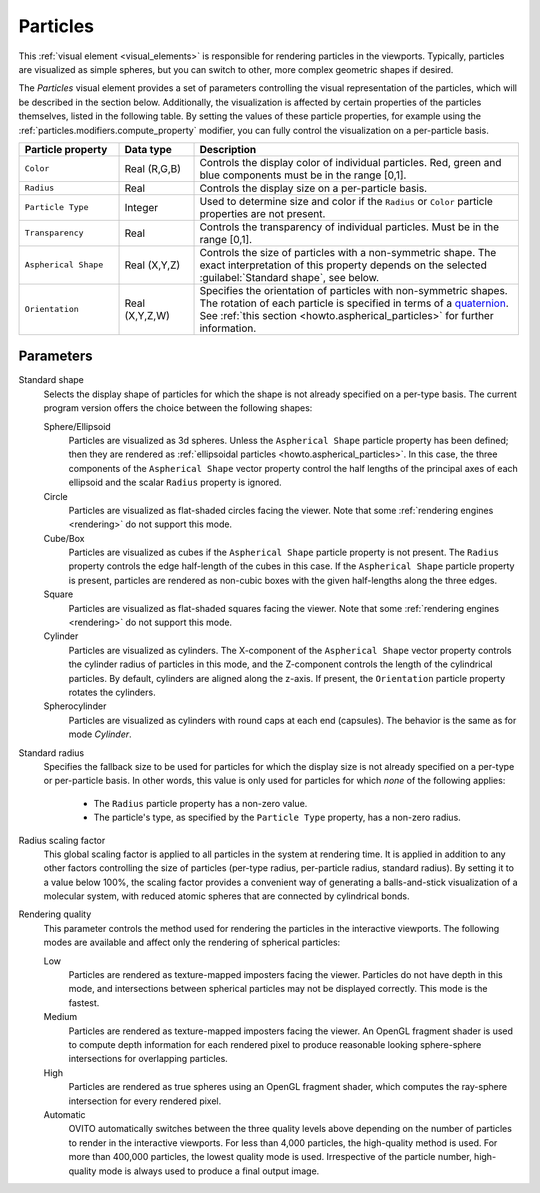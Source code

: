 .. _visual_elements.particles:

Particles
---------

.. image:: /images/visual_elements/particles_panel.png
  :width: 24%
  :align: right

This :ref:`visual element <visual_elements>` is responsible for rendering particles in the viewports.
Typically, particles are visualized as simple spheres, but you can switch to other, more complex geometric shapes
if desired.

The *Particles* visual element provides a set of parameters controlling the
visual representation of the particles, which will be described in the section below.
Additionally, the visualization is affected by certain properties of the particles themselves, listed in the following table. 
By setting the values of these particle properties, for example using the :ref:`particles.modifiers.compute_property` modifier, 
you can fully control the visualization on a per-particle basis.

.. table::
  :widths: 20 15 65

  ================================== ======================= ==============================================================================
  Particle property                  Data type               Description
  ================================== ======================= ==============================================================================
  ``Color``                          Real (R,G,B)            Controls the display color of individual particles. Red, green and blue components must be in the range [0,1].  
  ``Radius``                         Real                    Controls the display size on a per-particle basis.  
  ``Particle Type``                  Integer                 Used to determine size and color if the ``Radius`` or ``Color`` particle properties are not present.  
  ``Transparency``                   Real                    Controls the transparency of individual particles. Must be in the range [0,1].  
  ``Aspherical Shape``               Real (X,Y,Z)            Controls the size of particles with a non-symmetric shape. The exact interpretation of this property depends on the selected :guilabel:`Standard shape`, see below.  
  ``Orientation``                    Real (X,Y,Z,W)          Specifies the orientation of particles with non-symmetric shapes. 
                                                             The rotation of each particle is specified in terms of a `quaternion <https://en.wikipedia.org/wiki/Quaternions_and_spatial_rotation>`__.
                                                             See :ref:`this section <howto.aspherical_particles>` for further information.
  ================================== ======================= ==============================================================================

Parameters
""""""""""

Standard shape
  Selects the display shape of particles for which the shape is not already specified on a per-type basis. 
  The current program version offers the choice between the following shapes:

  Sphere/Ellipsoid
    Particles are visualized as 3d spheres. Unless the ``Aspherical Shape`` particle property
    has been defined; then they are rendered as :ref:`ellipsoidal particles <howto.aspherical_particles>`.
    In this case, the three components of the ``Aspherical Shape`` vector property control the
    half lengths of the principal axes of each ellipsoid and the scalar ``Radius`` property is ignored.

  Circle
    Particles are visualized as flat-shaded circles facing the viewer.
    Note that some :ref:`rendering engines <rendering>` do not support this mode.

  Cube/Box
    Particles are visualized as cubes if the ``Aspherical Shape`` particle property
    is not present. The ``Radius`` property controls the edge half-length of the cubes in this case.
    If the ``Aspherical Shape`` particle property is present, particles are rendered as non-cubic boxes
    with the given half-lengths along the three edges.

  Square
    Particles are visualized as flat-shaded squares facing the viewer.
    Note that some :ref:`rendering engines <rendering>` do not support this mode.

  Cylinder
    Particles are visualized as cylinders.
    The X-component of the ``Aspherical Shape`` vector property controls the cylinder radius
    of particles in this mode, and the Z-component controls the length of the cylindrical particles.
    By default, cylinders are aligned along the z-axis. If present, the ``Orientation``
    particle property rotates the cylinders.

  Spherocylinder
    Particles are visualized as cylinders with round caps at each end (capsules). The behavior is the
    same as for mode `Cylinder`.

Standard radius
  Specifies the fallback size to be used for particles for which the display size is not already specified
  on a per-type or per-particle basis.
  In other words, this value is only used for particles for which *none* of the following applies:

    * The ``Radius`` particle property has a non-zero value.
    * The particle's type, as specified by the ``Particle Type`` property, has a non-zero radius.

Radius scaling factor
  This global scaling factor is applied to all particles in the system at rendering time. 
  It is applied in addition to any other factors controlling the size of particles (per-type radius, per-particle radius, standard radius). 
  By setting it to a value below 100%, the scaling factor provides a convenient way of generating a balls-and-stick visualization of a molecular system,
  with reduced atomic spheres that are connected by cylindrical bonds.

Rendering quality
  This parameter controls the method used for rendering the particles in the interactive viewports. The following modes are available and affect only the rendering of spherical particles:

  Low
    Particles are rendered as texture-mapped imposters facing the viewer. Particles do not have depth in this mode,
    and intersections between spherical particles may not be displayed correctly. This mode is the fastest.

  Medium
    Particles are rendered as texture-mapped imposters facing the viewer. An OpenGL fragment shader is used
    to compute depth information for each rendered pixel to produce reasonable looking sphere-sphere intersections for overlapping particles.

  High
    Particles are rendered as true spheres using an OpenGL fragment shader, which computes the ray-sphere intersection for every rendered pixel.

  Automatic
    OVITO automatically switches between the three quality levels above depending on the number of particles to render in the interactive viewports. For
    less than 4,000 particles, the high-quality method is used. For more than 400,000 particles, the lowest quality mode is used. Irrespective of the
    particle number, high-quality mode is always used to produce a final output image.

.. seealso::
  
  :py:class:`ovito.vis.ParticlesVis` (Python API)